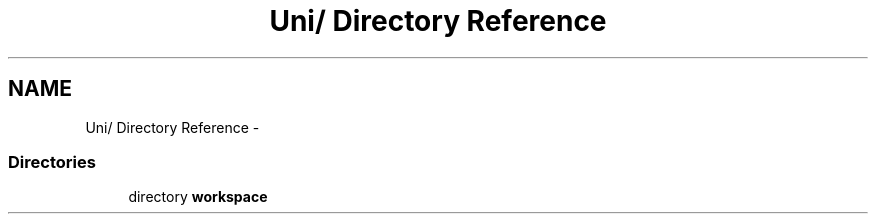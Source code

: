 .TH "Uni/ Directory Reference" 3 "24 Feb 2008" "Version 0.1" "CircalPP" \" -*- nroff -*-
.ad l
.nh
.SH NAME
Uni/ Directory Reference \- 
.SS "Directories"

.in +1c
.ti -1c
.RI "directory \fBworkspace\fP"
.br
.in -1c
